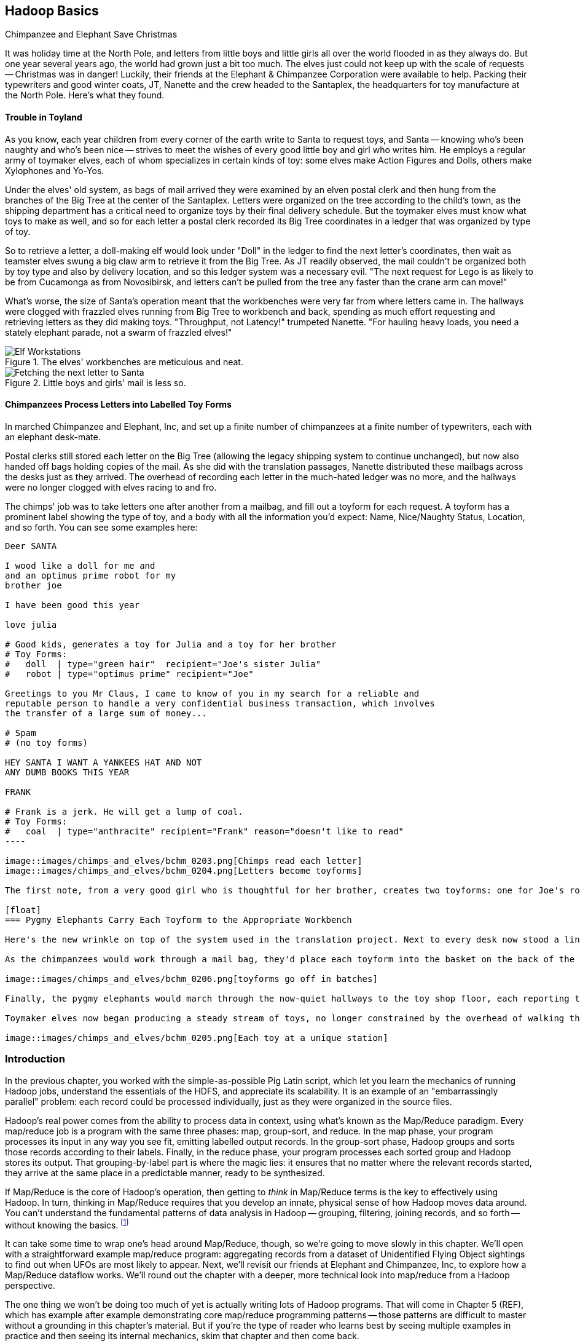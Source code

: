 [[map_reduce]]
== Hadoop Basics

.Chimpanzee and Elephant Save Christmas
******

It was holiday time at the North Pole, and letters from little boys and little girls all over the world flooded in as they always do. But one year several years ago, the world had grown just a bit too much. The elves just could not keep up with the scale of requests -- Christmas was in danger! Luckily, their friends at the Elephant & Chimpanzee Corporation were available to help. Packing their typewriters and good winter coats, JT, Nanette and the crew headed to the Santaplex, the headquarters for toy manufacture at the North Pole. Here's what they found.

[float]
==== Trouble in Toyland

As you know, each year children from every corner of the earth write to Santa to request toys, and Santa -- knowing who's been naughty and who's been nice -- strives to meet the wishes of every good little boy and girl who writes him. He employs a regular army of toymaker elves, each of whom specializes in certain kinds of toy: some elves make Action Figures and Dolls, others make Xylophones and Yo-Yos.

Under the elves' old system, as bags of mail arrived they were examined by an elven postal clerk and then hung from the branches of the Big Tree at the center of the Santaplex. Letters were organized on the tree according to the child's town, as the shipping department has a critical need to organize toys by their final delivery schedule. But the toymaker elves must know what toys to make as well, and so for each letter a postal clerk recorded its Big Tree coordinates in a ledger that was organized by type of toy.

So to retrieve a letter, a doll-making elf would look under "Doll" in the ledger to find the next letter's coordinates, then wait as teamster elves swung a big claw arm to retrieve it from the Big Tree. As JT readily observed, the mail couldn't be organized both by toy type and also by delivery location, and so this ledger system was a necessary evil. "The next request for Lego is as likely to be from Cucamonga as from Novosibirsk, and letters can't be pulled from the tree any faster than the crane arm can move!"

What's worse, the size of Santa's operation meant that the workbenches were very far from where letters came in. The hallways were clogged with frazzled elves running from Big Tree to workbench and back, spending as much effort requesting and retrieving letters as they did making toys. "Throughput, not Latency!" trumpeted Nanette. "For hauling heavy loads, you need a stately elephant parade, not a swarm of frazzled elves!"

[[elf_workstation]]
.The elves' workbenches are meticulous and neat.
image::images/chimps_and_elves/bchm_0201.png[Elf Workstations, pre-Hadoop]

[[mail_tree]]
.Little boys and girls' mail is less so.
image::images/chimps_and_elves/bchm_0202.png[Fetching the next letter to Santa]

[float]
==== Chimpanzees Process Letters into Labelled Toy Forms

In marched Chimpanzee and Elephant, Inc, and set up a finite number of chimpanzees at a finite number of typewriters, each with an elephant desk-mate.

Postal clerks still stored each letter on the Big Tree (allowing the legacy shipping system to continue unchanged), but now also handed off bags holding copies of the mail. As she did with the translation passages, Nanette distributed these mailbags across the desks just as they arrived. The overhead of recording each letter in the much-hated ledger was no more, and the hallways were no longer clogged with elves racing to and fro.

The chimps' job was to take letters one after another from a mailbag, and fill out a toyform for each request. A toyform has a prominent label showing the type of toy, and a body with all the information you'd expect: Name, Nice/Naughty Status, Location, and so forth. You can see some examples here:

------
Deer SANTA

I wood like a doll for me and
and an optimus prime robot for my
brother joe

I have been good this year

love julia

# Good kids, generates a toy for Julia and a toy for her brother
# Toy Forms:
#   doll  | type="green hair"  recipient="Joe's sister Julia"
#   robot | type="optimus prime" recipient="Joe"

Greetings to you Mr Claus, I came to know of you in my search for a reliable and
reputable person to handle a very confidential business transaction, which involves
the transfer of a large sum of money...

# Spam
# (no toy forms)

HEY SANTA I WANT A YANKEES HAT AND NOT
ANY DUMB BOOKS THIS YEAR

FRANK

# Frank is a jerk. He will get a lump of coal.
# Toy Forms:
#   coal  | type="anthracite" recipient="Frank" reason="doesn't like to read"
----

image::images/chimps_and_elves/bchm_0203.png[Chimps read each letter]
image::images/chimps_and_elves/bchm_0204.png[Letters become toyforms]

The first note, from a very good girl who is thoughtful for her brother, creates two toyforms: one for Joe's robot and one for Julia's doll. The second note is spam, so it creates no toyforms. The third one yields a toyform directing Santa to put coal in Frank's stocking.

[float]
=== Pygmy Elephants Carry Each Toyform to the Appropriate Workbench

Here's the new wrinkle on top of the system used in the translation project. Next to every desk now stood a line of pygmy elephants, each dressed in a capes that listed the types of toy it would deliver. Each desk had a pygmy elephant for Archery Kits and Dolls, another one for Xylophones and Yo-Yos, and so forth -- matching the different specialties of toymaker elves.

As the chimpanzees would work through a mail bag, they'd place each toyform into the basket on the back of the pygmy elephant that matched its type. At the completion of a bag, the current line of elephants would march off to the workbenches, and behind them a new line of elephants would trundle into place. What fun!

image::images/chimps_and_elves/bchm_0206.png[toyforms go off in batches]

Finally, the pygmy elephants would march through the now-quiet hallways to the toy shop floor, each reporting to the workbench that matched its toy types. So the Archery Kit/Doll workbench had a line of pygmy elephants, one for every Chimpanzee&Elephant desk; similarly the Xylophone/Yo-Yo workbench, and all the rest.

Toymaker elves now began producing a steady stream of toys, no longer constrained by the overhead of walking the hallway and waiting for Big-Tree retrieval on every toy.

image::images/chimps_and_elves/bchm_0205.png[Each toy at a unique station]

******
// end of C&E save xmas

=== Introduction

//
// Make this less "in the previous chapter" and be "now we're learning (building on...)
// add **more** philosophy
// how **I** think about how to think about it
// get into the mind a bit
//
// a cookbook: this chapter "OK let's talk about leavening agents... "When I think about leavening agents, I think""

In the previous chapter, you worked with the simple-as-possible Pig Latin script, which let you learn the mechanics of running Hadoop jobs, understand the essentials of the HDFS, and appreciate its scalability. It is an example of an "embarrassingly parallel" problem: each record could be processed individually, just as they were organized in the source files.

Hadoop's real power comes from the ability to process data in context, using what's known as the Map/Reduce paradigm. Every map/reduce job is a program with the same three phases: map, group-sort, and reduce. In the map phase, your program processes its input in any way you see fit, emitting labelled output records. In the group-sort phase, Hadoop groups and sorts those records according to their labels. Finally, in the reduce phase, your program processes each sorted group and Hadoop stores its output. That grouping-by-label part is where the magic lies: it ensures that no matter where the relevant records started, they arrive at the same place in a predictable manner, ready to be synthesized.

// footnote:[Some may argue that it should be called "MapShuffleReduce," but it's too late to go back and change that.]
// (Hadoop is but one of many Map/Reduce implementations.  Any discussion thereof will necessarily be a mix of the higher-level, generic, Map/Reduce concepts, and Hadoop-specific implementation details.)

If Map/Reduce is the core of Hadoop's operation, then getting to _think_ in Map/Reduce terms is the key to effectively using Hadoop.  In turn, thinking in Map/Reduce requires that you develop an innate, physical sense of how Hadoop moves data around. You can't understand the fundamental patterns of data analysis in Hadoop -- grouping, filtering, joining records, and so forth -- without knowing the basics. footnote:[When he lectures on Hadoop, Q often gets questions to the effect of, "Can I do _X_ in Hadoop?" and the answer is always, "If you can express that problem or algorithm in Map/Reduce terms, then, yes."]
// TODO-qem: should I expand on this point? ... flip: I think maybe yes. I'd say if you can express it in a set operation, a database operation, as a graph problem... In fact maybe that's what the book is about?

It can take some time to wrap one's head around Map/Reduce, though, so we're going to move slowly in this chapter.  We'll open with a straightforward example map/reduce program: aggregating records from a dataset of Unidentified Flying Object sightings to find out when UFOs are most likely to appear.  Next, we'll revisit our friends at Elephant and Chimpanzee, Inc, to explore how a Map/Reduce dataflow works.  We'll round out the chapter with a deeper, more technical look into map/reduce from a Hadoop perspective.

The one thing we won't be doing too much of yet is actually writing lots of Hadoop programs. That will come in Chapter 5 (REF), which has example after example demonstrating core map/reduce programming patterns -- those patterns are difficult to master without a grounding in this chapter's material. But if you're the type of reader who learns best by seeing multiple examples in practice and then seeing its internal mechanics, skim that chapter and then come back.

=== Example: Reindeer Games

Santa Claus and his elves are busy year-round, but outside the holiday season Santa's flying reindeer do not have many responsibilities. As flying objects themselves, they spend a good part of their multi-month break pursuing their favorite hobby: UFOlogy (the study of Unidentified Flying Objects and the search for extraterrestrial civilization). So you can imagine how excited they were to learn about the data set of more than 60,000 documented UFO sightings we worked with in the first chapter.

Sixty thousand sightings is much higher than a reindeer can count (only four hooves!), so JT and Nanette occasionally earn a little good favor from Santa Claus by helping the reindeer answer questions about the UFO data. We can do our part by helping our reindeer friends understand when, during the day, UFOs are most likely to be sighted.

==== UFO Sighting Data Model

The data model for a UFO sighting has fields for: date of sighting and of report; human-entered location; duration; shape of craft; and eye-witness description.

------
class SimpleUfoSighting
include Wu::Model
  field :sighted_at,   Time
  field :reported_at,  Time
  field :shape,        Symbol
  field :city,         String
  field :state,        String
  field :country,      String
  field :duration_str, String
  field :location_str, String
  field :description,  String
end
------

==== Group the UFO Sightings by Time Bucket

// TODO: figure out which exploration this should be and make it actually make sense...

The first request from the reindeer team is to organize the sightings into groups by the shape of craft, and to record how many sightings there are for each shape.

===== Mapper

In the Chimpanzee & Elephant world, a chimp had the following role:

1. read and understand each letter
2. create a new intermediate item having a label (the type of toy) and information about the toy (the work order)
3. hand it to the elephant which delivers to that toy's workbench

We're going to write a Hadoop _mapper_ which performs a similar purpose:

1. reads the raw data and parses it into a structured record
2. creates a new intermediate item having a label (the shape of craft) and information about the sighting (the original record).
3. hands it to Hadoop for delivery to that group's reducer

The program looks like this:

------
mapper(:count_ufo_shapes) do
  consumes UfoSighting, from: json
  #
  process do |ufo_sighting|     # for each record
    record = 1                  # create a dummy payload,
    label  = ufo_sighting.shape # label with the shape,
    yield [label, record]       # and send it downstream for processing
  end
end
------

You can test the mapper on the commandline:

------
$ cat ./data/geo/ufo_sightings/ufo_sightings-sample.json   |
./examples/geo/ufo_sightings/count_ufo_shapes.rb --map |
head -n25 | wu-lign
disk      1972-06-16T05:00:00Z  1999-03-02T06:00:00Z    Provo (south of), UT      disk      several min.    Str...
sphere    1999-03-02T06:00:00Z  1999-03-02T06:00:00Z    Dallas, TX                sphere    60 seconds      Whi...
triangle  1997-07-03T05:00:00Z  1999-03-09T06:00:00Z    Bochum (Germany),         triangle  ca. 2min        Tri...
light     1998-11-19T06:00:00Z  1998-11-19T06:00:00Z    Phoenix (west valley), AZ light     15mim           Whi...
triangle  1999-02-27T06:00:00Z  1999-02-27T06:00:00Z    San Diego, CA             triangle  10 minutes      cha...
triangle  1997-09-15T05:00:00Z  1999-02-17T06:00:00Z    Wedgefield, SC            triangle  15 min          Tra...
...
------

The intermediate output is simply the partitioning label (UFO shape), followed by the attributes of the sighting, separated by tabs. The framework uses the first field to group by default; the rest is cargo.

===== Reducer

Just as the pygmy elephants transported work orders to elves' workbenches, Hadoop delivers each record to the _reducer_, the second stage of our job.

------
reducer(:count_sightings) do
  def process_group(label, group)
    count = 0
    group.each do |record|      # on each record,
      count += 1                #   increment the count
      yield record              #   re-output the record
    end                         #
    yield ['    %%%% end of group %%%%     ct:', count, label] # at end of group, summarize
  end
end
------

The elf at each workbench saw a series of work orders, with the guarantee that a) work orders for each toy type are delivered together and in order; and b) this was the only workbench to receive work orders for that toy type.

Similarly, the reducer receives a series of records, grouped by label, with a guarantee that it is the unique processor for such records. All we have to do here is re-emit records as they come in, then add a line following each group with its count. We've put a '#' at the start of the summary lines, which lets you easily filter them.

Test the full map/reduce stack from the commandline:

------
$ ./examples/geo/ufo_sightings/count_ufo_shapes.rb --run \
    ./data/geo/ufo_sightings/ufo_sightings-sample.json - | wu-lign

1985-06-01T05:00:00Z    1999-01-14T06:00:00Z    North Tonawanda, NY chevron  1 hr       7 lights in a chevron shape...
1999-01-20T06:00:00Z    1999-01-31T06:00:00Z    Olney, IL           chevron  10 seconds Stargazing, saw a dimly lit V-shape ...
1998-12-16T06:00:00Z    1998-12-16T06:00:00Z    Lubbock, TX         chevron  3 minutes  Object southbound, slowed, hovered, ...
    %%%% end of group %%%%      ct:  3  chevron
1999-01-16T06:00:00Z    1999-01-16T06:00:00Z    Deptford, NJ        cigar    2 Hours    An aircraft of some type...
    %%%% end of group %%%%      ct:  1  cigar
1947-10-15T06:00:00Z    1999-02-25T06:00:00Z    Palmira,            circle   1 hour     After a concert...
1999-01-10T06:00:00Z    1999-01-11T06:00:00Z    Tyson's Corner, VA  circle   1 to 2 sec Bright green circular light..
...
------

===== Plot the Data

When people work with data, their end goal is to uncover some answer or pattern.  They most often employ Hadoop to turn Big Data into small data, then use traditional analytics techniques to turn small data into insight.  One such technique is to _plot_ the information.  If a picture is worth a thousand words, then even a basic data plot is worth reams of statistical analysis. (TODO-qem: I think that line is original, but it sounds familiar.  Must check around to make sure I didn't just pinch someone's quote.) That's because the human eye often gets a rough idea of a pattern faster than people can write code to divine the proper mathematical result.  Here, we've used the free, open-source http://r-project.org/[R programming language] to see how UFO sightings are distributed around the country. footnote:[That said, people sometimes want to run R _inside_ Hadoop, to analyze large-scale datasets. If you're interested in using R and Hadoop together, please check out Q's other book, _Parallel R_ (O'Reilly) http://shop.oreilly.com/product/0636920021421.do]

// CODE: add simple R code to make a graph (and justify the following note)

// === SIDEBAR Hadoop vs Traditional Databases
//
// Fundamentally, the storage engine at the heart of a traditional relational database does two things: it holds all the records, and it maintains a set of indexes for lookups and other operations. To retrieve a record, it must consult the appropriate index to find the location of the record, then load it from the disk. This is very fast for record-by-record retrieval, but becomes cripplingly inefficient for general high-throughput access. If the records are stored by location and arrival time (as the mailbags were on the Big Tree), then there is no "locality of access" for records retrieved by, say, type of toy -- records for Lego will be spread all across the disk. With traditional drives, the disk's read head has to physically swing back and forth in a frenzy across the drive platter, and though the newer flash drives have smaller retrieval latency it's still far too high for bulk operations.
//
// What's more, traditional database applications lend themselves very well to low-latency operations (such as rendering a webpage showing the toys you requested), but very poorly to high-throughput operations (such as requesting every single doll order in sequence). Unless you invest specific expertise and effort, you have little ability to organize requests for efficient retrieval. You either suffer a variety of non-locality and congestion based inefficiencies, or wind up with an application that caters to the database more than to its users. You can to a certain extent use the laws of economics to bend the laws of physics -- as the commercial success of Oracle and Netezza show -- but the finiteness of time, space and memory present an insoluble scaling problem for traditional databases.
//
// Hadoop solves the scaling problem by not solving the data organization problem. Rather than insist that the data be organized and indexed as it's written to disk, catering to every context that could be requested, Hadoop instead focuses purely on the throughput case.
//
// TODO explain disk is the new tape It takes X to seek but
// The typical Hadoop operation streams large swaths of data
//
// TODO: finish this content

=== The Map-Reduce Haiku

As you recall, the bargain that Map/Reduce proposes is that you agree to only write programs fitting this Haiku:

[verse, The Map/Reduce Haiku]
____________________________________________________________________
data flutters by
    elephants make sturdy piles
  context yields insight
____________________________________________________________________

More prosaically,

[options="header"]
|======
| description                           | phase      | explanation
| *process and label*                   | map        | turn each input record into any number of labelled records
| *sorted context groups*               | group-sort | Hadoop groups those records uniquely under each label, in a sorted order. (You'll see this also called the shuffle/sort phase)
| *synthesize (process context groups)* | reduce     | for each group, process its records in order; emit anything you want.
|======

The trick lies in the 'group-sort' phase: assigning the same label to two records in the map phase ensures that they will become local in the reduce step.

The records in stage 1 ('label') are out of context. The mappers see each record exactly once, but with no promises as to order, and no promises as to which mapper sees which record. We've 'moved the compute to the data', allowing each process to work quietly on the data in its work space. Over at C&E, letters and translation passages aren't pre-organized and they don't have to be; J.T. and Nanette care about keeping all the chimps working steadily and keeping the hallways clear of inter-office document requests.

Once the map attempt finishes, each 'partition' (the collection of records destined for a common reducer) is dispatched to the corresponding machine, and the mapper is free to start a new task. If you notice, the only time data moves from one machine to another is when the intermediate piles of data get shipped. Instead of monkeys flinging poo, we now have a dignified elephant parade, conducted in concert with the efforts of our diligent workers.

==== Map Phase, in Light Detail

Digging a little deeper into the mechanics of it all, a mapper receives one record at a time.  By default, Hadoop works on text files, and a record is one line of text.  (Hadoop supports other file formats and other types of storage beside files, but for the most part the examples in this book will focus on processing files on disk in a readable text format.) The whole point of the mapper is to "label" the record so that the group-sort phase can track records with the same label.

Hadoop feeds the mapper that one record, and in turn, the mapper spits out one or more _labelled records._  Usually the values in each record fields are some combination of the values in the input record and simple transformation of those values. But the output is allowed to be anything -- the entire record, some subset of fields, the phase of the moon, the contents of a web page, nothing, ... -- and at times we'll solve important problems by pushing that point. The mapper can output those records in any order, at any time in its lifecyle, each with any label.

// TODO: would be cool to have an image here, showing a record entering a box, which outputs a key and value

==== Group-Sort Phase, in Light Detail

In the group-sort phase, Hadoop transfers all the map output records in a partition to the corresponding reducer. That reducer merges the records it receives from all mappers, so that each group contains all records for its label regardless of what machine it came from. What's nice about the group-sort phase is that you don't have to do anything for it. Hadoop takes care of moving the data around for you. What's less nice about the group-sort phase is that it is typically the performance bottleneck. We'll learn how to take care of Hadoop so that it can move the data around smartly.

// TODO: neato diagram

==== Reducers, in Light Detail

Whereas the mapper sees single records in isolation, a reducer receives one key (the label) and _all_ records that match that key.  In other words, a reducer operates on a group of related records. Just as with the mapper, as long as it keeps eating records and doesn't fail the reducer can do anything with those records it pleases and emit anything it wants. It can nothing, it can contact a remote database, it can emit nothing until the very end and then emit one or a ziillion records. The output can be text, it can be video files, it can be angry letters to the President. They don't have to be labelled, and they don't have to make sense. Having said all that, usually what a reducer emits are nice well-formed records resulting from sensible transformations of its input, like the count of records, the largest or smallest value from a field, or full records paired with other records. And though there's no explicit notion of a label attached to a reducer output record, it's pretty common that within the record's fields are values that future mappers will use to form labels.

Once you understand the label-group-process data flow we've just introduced, you understand enough about map/reduce to reason about the large-scale motion of data and thus your job's performance. But to understand how we can extend this one simple primitive to encompass the whole range of data analysis operations, we need to attach more nuance to the intermediate phase, and the importance of sorting to Hadoop's internal operation.

// TODO: would be cool to have an image here, showing a key/set-of-values entering a box, which outputs a key and value

.Elephant and Chimpanzee Save Christmas part 2: A Critical Bottleneck Emerges
******

After a day or two of the new toyform process, Mrs. Claus reported dismaying news. Even though productivity was much improved over the Big-Tree system, it wasn't going to be enough to hit the Christmas deadline.

The problem was plain to see. Repeatedly throughout the day, workbenches would run out of parts for the toys they were making. The dramatically-improved efficiency of order handling, and the large built-up backlog of orders, far outstripped what the toy parts warehouse could supply. Various workbenches were clogged with Jack-in-the-boxes awaiting springs, number blocks awaiting paint and the like. Tempers were running high, and the hallways became clogged again with overloaded parts carts careening off each other.  JT and Nanette filled several whiteboards with proposed schemes, but none of them felt right.

To clear his mind, JT wandered over to the reindeer ready room, eager to join in the cutthroat games of poker Rudolph and his pals regularly ran.  During a break in the action, JT found himself idly sorting out the deck of cards by number, to check that none of his Reindeer friends slipped an extra ace or three into the deck. As he did so, something in his mind flashed back to the unfinished toys on the assembly floor: mounds of number blocks, stacks of Jack-in-the-boxes, rows of dolls. Sorting the cards by number had naturally organized them into groups by kind as well: he saw all the numbers in blocks in a run, followed by all the jacks, then the queens and the kings and the aces.

"Sorting is equivalent to grouping!" he exclaimed to the reindeers' puzzlement.  "Sorry, fellas, you'll have to deal me out," he said, as he ran off to find Nanette.

// TODO: the next part should really be a map-only job to create toyforms followed by a map/reduce job that has a secondary sort. That is, it should go (batch of letters) -> chimp -> (batch of toyforms) ; (batch of toyforms) -> parts clerk -> (label, toyform) ; (label, parts) -> workbench -> (toy).

The next day, they made several changes to the toy-making workflow. 
First, they set up a delegation of elvish parts clerks at desks behind the letter-writing chimpanzees, directing the chimps to hand a carbon copy of each toy form to a parts clerk as well. On receipt of a toy form, each parts clerk would write out a set of tickets, one for each part in that toy, and note on the ticket the ID of its toyform.  These tickets were then dispatched by pygmy elephant to the corresponding section of the parts warehouse to be retrieved from the shelves.

Now, here is the truly ingenious part that JT struck upon that night. Before, the chimpanzees placed their toy forms onto the back of each pygmy elephant in no particular order. JT replaced these baskets with standing file folders -- the kind you might see on an organized person's desk. He directed the chimpanzees to insert each toy form into the file folder according to the alphabetical order of its ID. (Chimpanzees are exceedingly dextrous, so this did not appreciably impact their speed.) Meanwhile, at the parts warehouse Nanette directed a crew of elvish carpenters to add a clever set of movable set of frames to each of the part carts. She similarly prompted the parts pickers to put each cart's parts in the place properly preserving the alphabetical order of their toyform IDs.

image::images/paper_sorter.jpg["Paper Sorter",height=120]

After a double shift that night by the parts department and the chimpanzees, the toymakers arrived in the morning to find, next to each workbench, the pygmy elephants with their toy forms and a set of carts from each warehouse section holding the parts they'd need.  As work proceeded, a sense of joy and relief soon spread across the shop.

The elves were now producing a steady stream of toys as fast as their hammers could fly, with an economy of motion they'd never experienced. Since both the parts and the toy forms were in the same order by toyform ID, as the toymakers would pull the next toy form from the file they would always find the parts for it first at hand. Get the toy form for a wooden toy train and you would find a train chassis next in the chassis cart, small wooden wheels next in the wheel cart, and magnetic bumpers next in the small parts cart. Get the toy form for a rolling duck on a string, and you would find instead, a duck chassis, large wooden wheels and a length of string at the head of their respective carts.

Not only did work now proceed with an unbroken swing, but the previously cluttered workbenches were now clear -- their only contents were the parts immediately required to assemble the next toy. This space efficiency let Santa pull in extra temporary workers from the elves' Rivendale branch, who were bored with fighting orcs and excited to help out.

Toys were soon coming off the line at a tremendous pace, far exceeding what the elves had ever been able to achieve. By the second day of the new system, Mrs. Claus excitedly reported the news everyone was hoping to hear: they were fully on track to hit the Christmas Eve deadline!

And that's the story of how Elephant and Chimpanzee saved Christmas.
******

=== Example: Close Encounters of the Reindeer Kind

In the last problem we solved for our Reindeer friends, we only cared that the data came to the reducer in groups. We had no concerns about which reducers handled which groups, and we had no concerns about how the data was organized within the group. The next example will draw on the full scope of the framework, equipping you to understand the complete contract that Hadoop provides the end user.

Since our reindeer friends want to spend their summer months visiting the locations of various UFO sighting, they would like more information to help plan their trip.  The Geonames dataset (REF) provides more than seven million well-described points of interest, so we can extend each UFO sighting whose location matches a populated place name with its longitude, latitude, population and more.

Your authors have additionally run the free-text locations -- "Merrimac, WI" or "Newark,  NJ (South of Garden State Pkwy)" -- through a geolocation service to (where possible) add structured geographic information:  longitude, latitude and so forth.

==== Put UFO Sightings And Places In Context By Location Name

When you are writing a Map/Reduce job, the first critical question is how to group the records in context for the Reducer to synthesize.  In this case, we want to match every UFO sighting against the corresponding Geonames record with the same city, state and country, so the Mapper labels each record with those three fields. This ensures records with the same location name all are received by a single Reducer in a single group, just as we saw with toys sent to the same workbench or visits "sent" to the same time bucket. The Reducer will also need to know which records are sightings and which records are places, so we have extended the label with an "A" for places and a "B" for sightings.  (You will see in a moment why we chose those letters.)  While we are at it, we will also eliminate Geonames records that are not populated places.

// ----
// (CODE code for UFO sighting geolocator mapper)
// ----

------
class UfoSighting
  include Wu::Model
  field :sighted_at,   Time
  field :reported_at,  Time
  field :shape,        Symbol
  field :city,         String
  field :state,        String
  field :country,      String
  field :duration_str, String
  field :location_str, String
  #
  field :longitude,    Float
  field :latitude,     Float
  field :city,         String
  field :region,       String
  field :country,      String
  field :population,   Integer
  field :quadkey,      String
  #
  field :description,  String
end
------

==== Extend UFO Sighting Records With Location Data

// TODO: this explanation could use some help. Separate out the partition, group, and secondary sort aspects.

An elf building a toy first selected the toy form, then selected each of the appropriate parts. To facilitate this, the elephants carrying toy forms stood at the head of the workbench next to all the parts carts.  While the first part of the label (the partition key) defines how records are grouped, the remainder of the label (the sort key) describes how they are ordered within the group.  Denoting places with an "A" and sightings with a "B" ensures our Reducer always first receives the place for a given location name followed by the sightings.  For each group, the Reducer holds the place record in a temporary variable and appends the places fields to those of each sighting that follows.  In the happy case where a group holds both place and sightings, the Reducer iterates over each sighting.  There are many places that match no UFO sightings; these are discarded.  There are some UFO sightings without reconcilable location data; we will hold onto those but leave the place fields blank.  Even if these groups had been extremely large, this matching required no more memory overhead than the size of a place record.

Now that you've seen the partition, sort and secondary sort in action, it's time to attach more formal and technical detail to how it works.

=== Partition, Group and Secondary Sort

As we mentioned in the opening, the fundamental challenge of Big Data is how to put records into relevant context, even when it is distributed in a highly non-local fashion.  Traditional databases and high-performance computing approaches use a diverse set of methods and high-cost hardware to brute-force the problem but at some point, the joint laws of physics and economics win out.  Hadoop, instead, gives you exactly and _only one_ "locality" primitive -- only one way to express which records should be grouped in context -- namely, _partition-group-sort_ -'ing the records by their label.  The sidebar (REF) about the Hadoop contract describes the precise properties of this operation but here is a less formal explanation of its essential behavior.

==== Partition

The partition key portion of the label governs how records are assigned to Reducers; it is analogous to the tear-sheet that mapped which toy types went to which workbench.  Just as there was only one workbench for dolls and one workbench for ponies, each partition maps to _exactly one_ Reducer.  Since there are generally a small number of Reducers and an arbitrary number of partitions, each Reducer will typically see many partitions.

The default partitioner (`HashPartitioner`) assigns partitions to Reducers arbitrarily, in order to give a reasonably uniform distribution of records to Reducers.  It does not know anything specific about your data, though, so you could get unlucky and find that you have sent all the tweets by Justin Bieber and Lady Gaga to the same Reducer or all the census forms for New York, L.A. and Chicago to the same Reducer, leaving it with an unfairly large portion of the midstream data.  If the partitions themselves would be manageable and you are simply unlucky as to which became neighbors, just try using one fewer Reduce slots -- this will break up the mapping into a different set of neighbors.

For a given cluster with a given number of Reduce slots, the assignment of partitions by the hash Reducer will be stable from run to run, but you should not count on it any more than that.

The naive `HashPartitioner` would not work for the elves, we assume -- you don't want the toyforms for ponies to be handled by the same workbench processing toyforms for pocketwatches. For us too, some operations require a specific partitioning scheme (as you will see when we describe the total sort operation (REF)), and so Hadoop allows you to specify your own partitioner.  But this is rarely necessary, and in fact your authors have gone their whole careers without ever writing on. If you find yourself considering writing a custom partitioner, stop to consider whether you are going against the grain of Hadoop's framework.  Hadoop knows what to do with your data and, typically, the fewer constraints you place on its operation, the better it can serve you.

// As each output product is created, Hadoop files it into an in-memory buffer, sorted by its partition ID (the reducer it will go to) and its label.

// (TODO: coal)

==== Group

The group key governs, well, the actual groups your program sees.  All the records within a group arrive together -- once you see a record from one group, you will see all of them in a row and you will never again see a record from a preceding group.

==== Secondary Sort

Within the group, the records are sent in the order given by the sort key.  When you are using the Hadoop streaming interface (the basis for Wukong, MrJobs and the like), the only datatype is text, and so records are sorted lexicographically by their UTF-8 characters.  (TECHREVIEW: is it UTF-8 or binary strings?)

This means that:

// => [".hello.", "12345", "42", "Apple", "Internationalization", "Iñtërnâtiônàlizætiøn", "Zoo", "apple", "kosme", "~hello~", "κόσμε"]

* `Zoo` comes after `Apple`, because `A` comes before `Z`
* `Zoo` comes _before_ `apple`, because upper-case characters precede lower-case characters
* `12345` comes before `42`, and both of them come before `Apple`, `Zoo` or `apple`
* `12345` comes after `   42` because we used spaces to pad out the number 42 to five characters.
* `apple` and `zoo` come before `шимпанзе`, because the basic ASCII-like characters (like the ones on a US keyboard) precede extended unicode-like characters (like the russian characters in the word for "chimpanzee").
* `###` (hash marks) come before `Apple` and `zoo`; and `||||` (pipes) comes after all of them. Remember these characters -- they are is useful for forcing a set of records to the top or bottom of your input, a trick we'll use in the geodata chapter (REF). The dot (`.`), hyphen (`-`), plus (`+`) hash (`#`) come near the start of the 7-bit ASCII alphanumeric set. The tilde (`~`), pipe (`|`) come at the end. All of them precede extended-character words like `шимпанзе`.

NOTE: It's very important to recognize that _numbers are not sorted by their numeric value unless you have control over their Java type_.   The simplest way to get numeric sorting of positive numbers is to pad numeric outputs a constant width by prepended spaces.  In Ruby, the expression `%10d" % val` produces an ten-character wide string (wide enough for all positive thirty-two bit numbers). There's no good way in basic Hadoop Streaming to get negative numbers to sort properly -- yes, this is very annoying. (TECHREVIEW: is there a good way?)

In the common case, the partition key, group key and sort key are the same, because all you care is that records are grouped. But of course it's also common to have the three keys not be the same. The prior example, (REF) a JOIN of two tables, demonstrated a common pattern for use of the secondary sort; and the roll-up aggregation example that follows illustrates both a secondary sort and a larger partition key than group key.

The set defined by the partition key must be identical or a superset of the sets defined by the group key, or your groups will be meaningless.  Hadoop doesn't impose that constraint on you, so just be sure to think at least once. The easiest way to do this (and the way we almost always to this) is to have the partition key be the same as or an extension of the group key, and the sort key be the same as or an extension of the group key.

// (TECHREVIEW: What key governs the sorting of partitions within the Reduce and what key governs the sorting of groups within the partition?)

// IMPROVEME: Make sure we talk about what happens when a Mapper fails and when a Reducer fails.

==== Playing with Partitions: How Partition, Group and Sort affect a Job

// IMPROVEME: make this be a rollup (multi-level aggregation) -- this makes it require the secondary sort too)
// IMPROVEME:  add a segment to the exercise that uses a completely unrelated partition and group key, e.g., shape and date.)
// IMPROVEME: make this use the UFO data instead (pageview example won't be introduced until ch. 4 or 5.

It is very important to get a good grasp of how the partition and group keys relate, so let's step through an exercise illustrating their influence on the distribution of records.

Here's another version of the script to total wikipedia pageviews. We've modified the mapper to emit separate fields for the century, year, month, day and hour (you wouldn't normally do this; we're trying to prove a point). The reducer intends to aggregate the total pageviews across all pages by year and month: a count for December 2010, for January 2011, and so forth. We've also directed it to use twenty reducers, enough to illustrate a balanced distribution of reducer data.

Run the script on the subuniverse pageview data with `--partition_keys=3 --sort_keys=3` (CODE check params), and you'll see it use the first three keys (century/year/month) as both partition keys and sort keys. Each reducer's output will tend to have months spread across all the years in the sample, and the data will be fairly evenly distributed across all the reducers. In our runs, the `-00000` file held the months of (CODE insert observed months), while the `-00001` file held the months of (CODE insert observed months); all the files were close to (CODE size) MB large. (CODE consider updating to "1,2,3" syntax, perhaps with a gratuitous randomizing field as well. If not, make sure wukong errors on a partition_keys larger than the sort_keys). Running with  `--partition_keys=3 --sort_keys=4` doesn't change anything: the `get_key` method in this particular reducer only pays attention to the century/year/month, so the ordering within the month is irrelevant.

Running it instead with `--partition_keys=2 --sort_keys=3` tells Hadoop to _partition_ on the century/year, but do a secondary sort on the month as well. All records that share a century and year now go to the same reducer, while the reducers still see months as continuous chunks. Now there are only six (or fewer) reducers that receive data -- all of 2008 goes to one reducer, similarly 2009, 2010, and the rest of the years in the dataset. In our runs, we saw years X and Y (CODE adjust reducer count to let us prove the point, insert numbers) land on the same reducer. This uneven distribution of data across the reducers should cause the job to take slightly longer than the first run. To push that point even farther, running with  `--partition_keys=1 --sort_keys=3` now partitions on the century -- which all the records share. You'll now see 19 reducers finish promptly following the last mapper, and the job should take nearly twenty times as long as with `--partition_keys=3`.

Finally, try running it with  `--partition_keys=4 --sort_keys=4`, causing records to be partitioned by century/year/month/day. Now the days in a month will be spread across all the reducers: for December 2010, we saw `-00000` receive X, Y and `-00001` receive X, Y, Z; out of 20 reducers, X of them received records from that month (CODE insert numbers). Since our reducer class is coded to aggregate by century/year/month, each of those reducers prepared its own meaningless total pageview count for December 2010, each of them a fraction of the true value. You must always ensure that all the data you'll combine in an aggregate lands on the same reducer.

=== Hadoop's Contract

We will state very precisely what Hadoop guarantees, so that you can both
attach a rigorous understanding to the haiku-level discussion and see how _small_ the contract is.
This formal understanding of the contract is very useful for reasoning about how Hadoop jobs work and perform.

Hadoop imposes a few seemingly-strict constraints and provides a very few number of guarantees in return. As you're starting to see, that simplicity provides great power and is not as confining as it seems. You can gain direct control over things like partitioning, input splits and input/output formats. We'll touch on a very few of those, but for the most part this book concentrates on using Hadoop from the outside -- (REF) _Hadoop: The Definitive Guide_ covers this stuff (definitively).

==== The Mapper's Input Guarantee

The contract Hadoop presents for a map task is simple, because there isn't much of one. Each mapper will get a continuous slice (or all) of some file, split at record boundaries, and in order within the file. You won't get lines from another input file, no matter how short any file is; you won't get partial records; and though you have no control over the processing order of chunks ("file splits"), within a file split all the records are in the same order as in the original file.

For a job with no reducer -- a "mapper-only" job -- you can then output anything you like; it is written straight to disk. For a Wukong job with a reducer, your output should be tab-delimited data, one record per line. You can designate the fields to use for the partition key, the sort key and the group key. (By default, the first field is used for all three.)

The typical job turns each input record into zero, one or many records in a predictable manner, but such decorum is not required by Hadoop. You can read in lines from Shakespeare and emit digits of _pi_; read in all input records, ignore them and emit nothing; or boot into an Atari 2600 emulator, publish the host and port and start playing Pac-Man. Less frivolously: you can accept URLs or filenames (local or HDFS) and emit their contents; accept a small number of simulation parameters and start a Monte Carlo simulation; or accept a database query, issue it against a datastore and emit each result.

==== The Reducer's Input Guarantee

When Hadoop does the group/sort, it establishes the following guarantee for the data that arrives at the reducer:

* each labelled record belongs to exactly one sorted group;
* each group is processed by exactly one reducer;
* groups are sorted lexically by the chosen group key;
* and records are further sorted lexically by the chosen sort key.

It's very important that you understand what that unlocks, so we're going to redundantly spell it out a few different ways:

* Each mapper-output record goes to exactly one reducer, solely determined by its key.
* If several records have the same key, they will all go to the same reducer.
* From the reducer's perspective, if it sees any element of a group it will see all elements of the group.

You should typically think in terms of groups and not about the whole reduce set: imagine each partition is sent to its own reducer. It's important to know, however, that each reducer typically sees multiple partitions. (Since it's more efficient to process large batches, a certain number of reducer processes are started on each machine. This is in contrast to the mappers, who run one task per input split.) Unless you take special measures, the partitions are distributed arbitrarily among the reducers footnote:[Using a "consistent hash"; see (REF) the chapter on Statistics]. They are fed to the reducer in order by key.

Similar to a mapper-only task, your reducer can output anything you like, in any format you like. It's typical to output structured records of the same or different shape, but you're free engage in any of the shenanigans listed above.

NOTE: The traditional terms for the Hadoop phases are very unfortunately chosen. The name "map" isn't that bad, though it sure gets confusing when you're using a HashMap in the map phase of a job that maps locations to coordinates for a mapping application. Things get worse after that, though. Hadoop identifies two phases, called shuffle and sort, between the map and reduce. That division is irrelevant to you, the end user, and not even that essential internally. "Shuffling" is usually taken to mean "placing in random order", which is exactly not the case. And at every point of the intermediate phase, on both mapper and reducer, the data is being sorted (rather than only right at the end). This is horribly confusing, and we won't use those terms. Instead, we will refer to a single intermediate phase called the "group-sort phase". Last and worst is the phrase "Reducer". There is no obligation on a reducer that it eliminate data, that its output be smaller in size or fewer in count than its input, that its output combine records from its input or even pay attention to them at all. Reducers quite commonly emit more data than they receive, and if you're not careful explosively so. We're stuck with the name "Map/Reduce", and so we're also stuck calling this the "Reduce" phase, but put any concept of reduction out of your mind. 

=== The Map Phase Processes Records Individually

//TODO-qem: Are there parts of this that dive into the weeds, and if so we could move them to 06a-Hadoop Internals
// TODO-qem: does anything here get tangled with the "hadoop contract" section

The Map phase receives 0, 1 or many records individually, with no guarantees from Hadoop about their numbering, order or allocation. footnote:[In special cases, you may know that your input bears additional guarantees -- for example, the "Merge Join" described in Chapter (REF) requires its inputs to be in total sorted order. It is on you, however, to enforce and leverage those special properties.]  Hadoop does guarantee that every record arrives in whole to exactly one Map task and that the job will only succeed if every record is processed without error.

The Mapper receives those records sequentially -- it must fully process one before it receives the next -- and can emit 0, 1 or many inputs of any shape or size.  The chimpanzees working on the SantaCorp project received letters but dispatched toy forms.  Julia's thoughtful note produced two toy forms, one for her doll and one for Joe's robot, while the spam letter produced no toy forms.

You can take this point to an arbitratry extreme. Now, the right way to bring in data from an external resource is by creating a custom loader or input format (see the chapter on Advanced Pig (REF)), which decouples loading data from processing data and allows Hadoop to intelligently manage tasks. There's also a poor-man's version of a custom loader, useful for one-offs, is to prepare a small number of file names, URLs, database queries or other external handles as input and emit the corresponding contents.

Please be aware, however, that it is only appropriate to access external resources from within a Hadoop job in exceptionally rare cases.  Hadoop processes data in batches, which means failure of a single record results in the retry of the entire batch.  It also means that when the remote resource is unavailable or responding sluggishly, Hadoop will spend several minutes and unacceptably many retries before abandoning the effort.  Lastly, Hadoop is designed to drive every system resource at its disposal to its performance limit.  footnote:[We will drive this point home in the chapter on Event Log Processing (REF), where we will stress test a web server to its performance limit by replaying its request logs at full speed.]

For another extreme example, Hadoop's 'distcp' utility, used to copy data from cluster to cluster, moves around a large amount of data yet has only a trivial input and trivial output. In a distcp job, each mapper's input is a remote file to fetch; the action of the mapper is to write the file's contents directly to the HDFS as a datanode client; and the mapper's output is a summary of what was transferred.

While a haiku with only its first line is no longer a haiku, a Hadoop job with only a Mapper is a perfectly acceptable Hadoop job, as you saw in the Pig Latin translation example.  In such cases, each Map Task's output is written directly to the HDFS, one file per Map Task, as you've seen.  Such jobs are only suitable, however, for so-called "embarrassingly parallel problems" -- where each record can be processed on its own with no additional context.

The Map stage in a Map/Reduce job has a few extra details.  It is responsible for labeling the processed records for assembly into context groups.  Hadoop files each record into the equivalent of the pigmy elephants' file folders:  an in-memory buffer holding each record in sorted order.  There are two additional wrinkles, however, beyond what the pigmy elephants provide.  First, the Combiner feature lets you optimize certain special cases by preprocessing partial context groups on the Map side; we will describe these more in a later chapter (REF). Second, if the sort buffer reaches or exceeds a total count or size threshold, its contents are "spilled" to disk and subsequently merge-sorted to produce the Mapper's proper output.

.The Hadoop Contract
**********
Here in one place is a casually rigorous summation of the very few guarantees Hadoop provides your Map/Reduce program.  Understanding these is a critical tool for helping you to create and reason about Hadoop workflows.

*  Each record is processed in whole by _exactly one_ Mapper.
*  Each Mapper receives records from  _exactly one_ contiguous split of input data, in the same order as those records appear in the source.
*  There are no guarantees on how long a split is, how many there are, the order in which they are processed or the assignment of split to Mapper slot.
*  In both Mapper and Reducer, there is no requirement on you to use any of the structure described here or even to use the records' contents at all.  You do not have to do anything special when a partition or group begins or ends and your program can emit as much or as little data as you like before, during or after processing its input stream.
*  In a Mapper-only job, each Mapper's output is placed in _exactly one_ uniquely-named, immutable output file in the order the records were emitted.  There are no further relevant guarantees for a Mapper-Only job.
*  Each Mapper output record is processed in whole by _exactly one_ Reducer.
*  Your program must provide each output record with a label consisting of a partition key, group key and sort key; these expressly govern how Hadoop assigns records to Reducers.
*  All records sharing a partition key are sent to the same Reducer; if a Reducer sees one record from a partition, it will see all records from that partition, and no other Reducer will see any record from that partition.
*  Partitions are sent contiguously to the Reducer; if a Reducer receives one record from a partition, it will receive all of them in a stretch, and will never again see a record from a prior partition.
*  Partitions themselves are ordered by partition key within the Reducer input.
*  A custom partitioner can assign each partition to specific Reducer, but you should not depend on any pairing provided by the default partitioner (the `HashPartitioner`) .
*  Within each partition, records are sent within contiguous groups; if a Reducer receives one record from a group, it will receive all of them in a stretch, and will never again see a record from a prior group.
*  Within a partition, records are sorted first by the group key, then by the sort key; this means groups themselves are ordered by group key within the Reducer input.  (TECHREVIEW: Check that this is consistent with the Java API and the Pig UDF API.)
*  Each Reducer's output is placed in _exactly one_ uniquely-named, immutable output file in the order the records were emitted.

You can tell how important we feel it is for you to internalize this list of guarantees, or we would not have gotten all, like, formal and stuff.
**********

=== How Hadoop Manages Midstream Data

The first part of this chapter (REF) described the basics of what Hadoop supplies to a Reducer: each record is sent to exactly one reducer; all records with a given label are sent to the same Reducer; and all records for a label are delivered in a continuous ordered group.  Let's understand the remarkably economical motion of data Hadoop uses to accomplish this.

==== Mappers Spill Data In Sorted Chunks

As your Map task produces each labeled record, Hadoop inserts it into a memory buffer according to its order.  Like the dextrous chimpanzee, the current performance of CPU and memory means this initial ordering imposes negligible overhead compared to the rate that data can be read and processed.  When the Map task concludes or that memory buffer fills, its contents are flushed as a stream to disk.  The typical Map task operates on a single HDFS block and produces an output size not much larger.  A well-configured Hadoop cluster sets the sort buffer size accordingly footnote:[The chapter on Hadoop Tuning For The Brave And Foolish (REF) shows you how); that most common case produces only a single spill.].

If there are multiple spills, Hadoop performs the additional action of merge-sorting the chunks into a single spill. footnote:[This can be somewhat expensive, so in Chapter (REF), we will show you how to avoid unnecessary spills.)  Whereas the pygmy elephants each belonged to a distinct workbench, a Hadoop Mapper produces only that one unified spill.  That's ok -- it is easy enough for Hadoop to direct the records as each is sent to its Reducer.]

As you know, each record is sent to exactly one Reducer.  The label for each record actually consists of two important parts:  the partition key that determines which Reducer the record belongs to, and the sort key, which groups and orders those records within the Reducer's input stream.  You will notice that, in the programs we have written, we only had to supply the record's natural label and never had to designate a specific Reducer; Hadoop handles this for you by applying a partitioner to the key.

==== Partitioners Assign Each Record To A Reducer By Label

The default partitioner, which we find meets almost all our needs, is called the "RandomPartitioner." footnote:[In the next chapter (REF), you will meet another partitioner, when you learn how to do a total sort.]  It aims to distribute records uniformly across the Reducers by giving each key the same chance to land on any given Reducer.  It is not really random in the sense of nondeterministic; running the same job with the same configuration will distribute records the same way.  Rather, it achieves a uniform distribution of keys by generating a cryptographic digest -- a number produced from the key with the property that any change to that key would instead produce an arbitrarily distinct number.  Since the numbers thus produced have high and uniform distribution, the digest MODULO the number of Reducers reliably balances the Reducer's keys, no matter their raw shape and size.  footnote:[If you will recall, x MODULO y gives the remainder after dividing x and y.  You can picture it as a clock with y hours on it:  15 MODULO 12 is 3; 4 MODULO 12 is 4; 12 MODULO 12 is 0.]

NOTE: The default partitioner aims to provide a balanced distribution of _keys_ -- which does not at all guarantee a uniform distribution of _records_ !  If 40-percent of your friends have the last name Chimpanzee and 40-percent have the last name Elephant, running a Map/Reduce job on your address book, partitioned by last name, will send all the Chimpanzees to some Reducer and all the Elephants to some Reducer (and if you are unlucky, possibly even the same one).  Those unlucky Reducers will struggle to process 80-percent of the data while the remaining Reducers race through their unfairly-small share of what is left.  This situation is far more common and far more difficult to avoid than you might think, so large parts of this book's intermediate chapters are, in effect, tricks to avoid that situation.

// (TODO:  Move merge/sort description here??)

==== Reducers Receive Sorted Chunks From Mappers

Partway through your job's execution, you will notice its Reducers spring to life.  Before each Map task concludes, it streams its final merged spill over the network to the appropriate Reducers footnote:[NOTE:  Note that this communication is direct; it does not use the HDFS.].  Just as above, the Reducers file each record into a sort buffer, spills that buffer to disk as it fills and begins merge/sorting them once a threshold of spills is reached.

Whereas the numerous Map tasks typically skate by with a single spill to disk, you are best off running a number of Reducers, the same as or smaller than the available slots.  This generally leads to a much larger amount of data per Reducer and, thus, multiple spills.

==== Reducers Read Records With A Final Merge/Sort Pass

The Reducers do not need to merge all records to a single unified spill.  The elves at each workbench pull directly from the limited number of parts carts as they work' similarly, once the number of mergeable spills is small enough, the Reducer begins processing records from those spills directly, each time choosing the next in sorted order.

Your program's Reducer receives the records from each group in sorted order, outputting records as it goes.  Your reducer can output as few or as many records as you like at any time: on the start or end of its run, on any record, or on the start or end of a group. It is not uncommon for a job to produce output the same size as or larger than its input -- "Reducer" is a fairly poor choice of names.  Those output records can also be of any size, shape or format; they do not have to resemble the input records, and they do not even have to be amenable to further Map/Reduce processing.

==== Reducers Write Output Data and Commit

As your Reducers emit records, they are streamed directly to the job output, typically the HDFS or S3.  Since this occurs in parallel with reading and processing the data, the primary spill to the Datanode typically carries minimal added overhead.

// TODO a bit more about the fact that data *is* written to disk
// TODO: mention commit phase
// TODO: check that we have here or in chapter 2 talked about the highest-level detail of how data is written to disk

You may wish to send your job's output not to the HDFS or S3 but to a scalable database or other external data store.  (We'll show an example of this in the chapter on HBase (REF))  While your job is in development, though, it is typically best to write its output directly to the HDFS (perhaps at replication factor 1), then transfer it to the external target in a separate stage.  The HDFS is generally the most efficient output target and the least likely to struggle under load.  This checkpointing also encourages the best practice of sanity-checking your output and asking questions.

==== A Quick Note on Storage (HDFS)

If you're a Hadoop _administrator_ responsible for cluster setup and maintenance, you'll want to know a lot about Hadoop's underlying storage mechanism, called HDFS.  As an _analyst_ who writes jobs to run on a Hadoop cluster, though, you need to know just one key fact:

HDFS likes big files.

Put another way, _HDFS doesn't like small files,_ and "small" is "anything that weighs less than 64 megabytes."  If you're interested in the technical specifics, you can check out the blog post on "The Small Files Problem" footnote:[http://blog.cloudera.com/blog/2009/02/the-small-files-problem/].  Really, you just want to know that small files will really gum up the works.

This often leads people to ask: "How do I use Hadoop on, say, image analysis? I want to a large number of images that are only a few kilobytes in size."  For that, check out a Hadoop storage format called a _SequenceFile_.  footnote:[Also, Q wrote a handy tool to wrap up your small files into big SequenceFiles.  Check out _forqlift_ at http://qethanm.cc/projects/forqlift/]

// When you put a file into HDFS, Hadoop _blocks_ and _replicates_ the file.  That is, Hadoop breaks the file into smaller pieces (the default block size is 64MB) and copies each piece to at least three nodes.  Splitting a file into blocks speeds up processing, because each node can operate on the piece of that file it holds locally.  The replication protects you from a failed disk drive in a node, or when a node fails altogether.


=== Outro

You've just seen how records move through a map/reduce workflow, along with aggregation of records and matching records betweent datasets -- patterns that will recur in many explorations. Next, JT and Nanette will make a new friend, and we'll see another model for Hadoop analytics based on those patterns.
